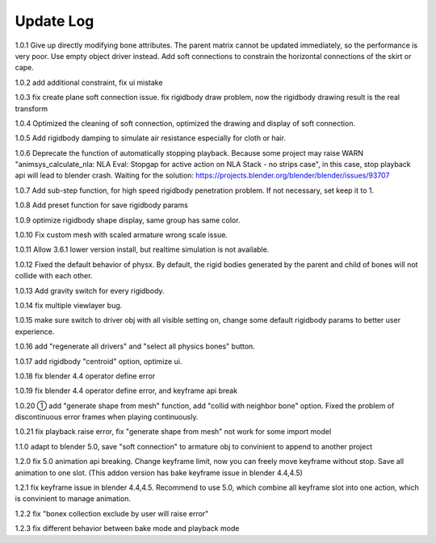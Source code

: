 Update Log
================

1.0.1 Give up directly modifying bone attributes. The parent matrix cannot be updated immediately, so the performance is very poor. Use empty object driver instead. Add soft connections to constrain the horizontal connections of the skirt or cape.

1.0.2 add additional constraint, fix ui mistake

1.0.3 fix create plane soft connection issue. fix rigidbody draw problem, now the rigidbody drawing result is the real transform

1.0.4 Optimized the cleaning of soft connection, optimized the drawing and display of soft connection.

1.0.5 Add rigidbody damping to simulate air resistance especially for cloth or hair.

1.0.6 Deprecate the function of automatically stopping playback. Because some project may raise WARN "animsys_calculate_nla: NLA Eval: Stopgap for active action on NLA Stack - no strips case", in this case, stop playback api will lead to blender crash. Waiting for the solution: https://projects.blender.org/blender/blender/issues/93707

1.0.7 Add sub-step function, for high speed rigidbody penetration problem. If not necessary, set keep it to 1.

1.0.8 Add preset function for save rigidbody params

1.0.9 optimize rigidbody shape display, same group has same color.

1.0.10 Fix custom mesh with scaled armature wrong scale issue.

1.0.11 Allow 3.6.1 lower version install, but realtime simulation is not available.

1.0.12 Fixed the default behavior of physx. By default, the rigid bodies generated by the parent and child of bones will not collide with each other.

1.0.13 Add gravity switch for every rigidbody.

1.0.14 fix multiple viewlayer bug.

1.0.15 make sure switch to driver obj with all visible setting on, change some default rigidbody params to better user experience.

1.0.16 add "regenerate all drivers" and "select all physics bones" button.

1.0.17 add rigidbody "centroid" option, optimize ui.

1.0.18 fix blender 4.4 operator define error

1.0.19 fix blender 4.4 operator define error, and keyframe api break

1.0.20 ① add "generate shape from mesh" function, add "collid with neighbor bone" option. Fixed the problem of discontinuous error frames when playing continuously.

1.0.21 fix playback raise error, fix "generate shape from mesh" not work for some import model

1.1.0 adapt to blender 5.0, save "soft connection" to armature obj to convinient to append to another project

1.2.0 fix 5.0 animation api breaking. Change keyframe limit, now you can freely move keyframe without stop. Save all animation to one slot. (This addon version has bake keyframe issue in blender 4.4,4.5)

1.2.1 fix keyframe issue in blender 4.4,4.5. Recommend to use 5.0, which combine all keyframe slot into one action, which is convinient to manage animation.

1.2.2 fix "bonex collection exclude by user will raise error"

1.2.3 fix different behavior between bake mode and playback mode